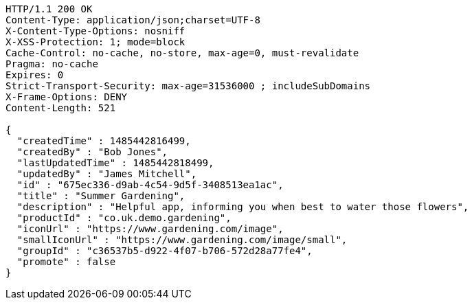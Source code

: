 [source,http,options="nowrap"]
----
HTTP/1.1 200 OK
Content-Type: application/json;charset=UTF-8
X-Content-Type-Options: nosniff
X-XSS-Protection: 1; mode=block
Cache-Control: no-cache, no-store, max-age=0, must-revalidate
Pragma: no-cache
Expires: 0
Strict-Transport-Security: max-age=31536000 ; includeSubDomains
X-Frame-Options: DENY
Content-Length: 521

{
  "createdTime" : 1485442816499,
  "createdBy" : "Bob Jones",
  "lastUpdatedTime" : 1485442818499,
  "updatedBy" : "James Mitchell",
  "id" : "675ec336-d9ab-4c54-9d5f-3408513ea1ac",
  "title" : "Summer Gardening",
  "description" : "Helpful app, informing you when best to water those flowers",
  "productId" : "co.uk.demo.gardening",
  "iconUrl" : "https://www.gardening.com/image",
  "smallIconUrl" : "https://www.gardening.com/image/small",
  "groupId" : "c36537b5-d922-4f07-b706-572d28a77fe4",
  "promote" : false
}
----